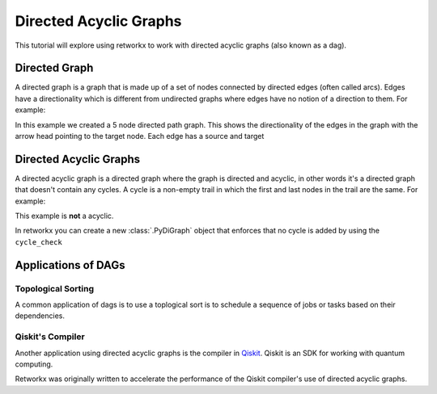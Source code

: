 ***********************
Directed Acyclic Graphs
***********************

This tutorial will explore using retworkx to work with directed acyclic graphs
(also known as a dag).

Directed Graph
==============

A directed graph is a graph that is made up of a set of nodes connected by
directed edges (often called arcs). Edges have a directionality which is
different from undirected graphs where edges have no notion of a direction to
them. For example:

.. jupyter-execute::

    import retworkx as rx
    from retworkx.visualization import mpl_draw

    path_graph = rx.generators.directed_path_graph(5)
    mpl_draw(path_graph)

In this example we created a 5 node directed path graph. This shows the
directionality of the edges in the graph with the arrow head pointing to the
target node. Each edge has a source and target

Directed Acyclic Graphs
=======================

A directed acyclic graph is a directed graph where the graph is directed and
acyclic, in other words it's a directed graph that doesn't contain any cycles.
A cycle is a non-empty trail in which the first and last nodes in the trail
are the same. For example:

.. jupyter-execute::

   cycle_graph = rx.generators.directed_cycle_graph(5)
   mpl_draw(cycle_graph)

This example is **not** a acyclic.

In retworkx you can create a new :class:`.PyDiGraph` object that enforces
that no cycle is added by using the ``cycle_check``


Applications of DAGs
====================

Topological Sorting
-------------------

A common application of dags is to use a toplogical sort is to schedule a
sequence of jobs or tasks based on their dependencies.

Qiskit's Compiler
-----------------

Another application using directed acyclic graphs is the compiler in
`Qiskit <https://qiskit.org>`__. Qiskit is an SDK for working with
quantum computing.

Retworkx was originally written to accelerate the performance of the Qiskit
compiler's use of directed acyclic graphs.
